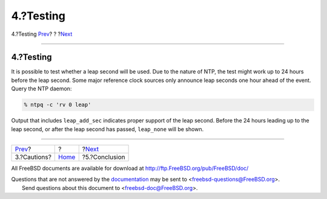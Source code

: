 ==========
4.?Testing
==========

.. raw:: html

   <div class="navheader">

4.?Testing
`Prev <leapseconds-cautions.html>`__?
?
?\ `Next <leapseconds-conclusion.html>`__

--------------

.. raw:: html

   </div>

.. raw:: html

   <div class="sect1">

.. raw:: html

   <div class="titlepage" xmlns="">

.. raw:: html

   <div>

.. raw:: html

   <div>

4.?Testing
----------

.. raw:: html

   </div>

.. raw:: html

   </div>

.. raw:: html

   </div>

It is possible to test whether a leap second will be used. Due to the
nature of NTP, the test might work up to 24 hours before the leap
second. Some major reference clock sources only announce leap seconds
one hour ahead of the event. Query the NTP daemon:

.. code:: screen

    % ntpq -c 'rv 0 leap'

Output that includes ``leap_add_sec`` indicates proper support of the
leap second. Before the 24 hours leading up to the leap second, or after
the leap second has passed, ``leap_none`` will be shown.

.. raw:: html

   </div>

.. raw:: html

   <div class="navfooter">

--------------

+-----------------------------------------+-------------------------+---------------------------------------------+
| `Prev <leapseconds-cautions.html>`__?   | ?                       | ?\ `Next <leapseconds-conclusion.html>`__   |
+-----------------------------------------+-------------------------+---------------------------------------------+
| 3.?Cautions?                            | `Home <index.html>`__   | ?5.?Conclusion                              |
+-----------------------------------------+-------------------------+---------------------------------------------+

.. raw:: html

   </div>

All FreeBSD documents are available for download at
http://ftp.FreeBSD.org/pub/FreeBSD/doc/

| Questions that are not answered by the
  `documentation <http://www.FreeBSD.org/docs.html>`__ may be sent to
  <freebsd-questions@FreeBSD.org\ >.
|  Send questions about this document to <freebsd-doc@FreeBSD.org\ >.
